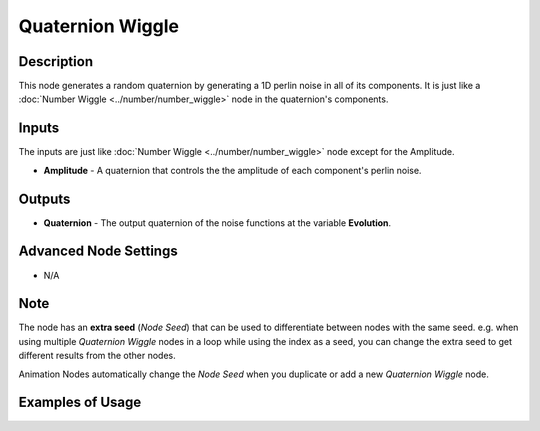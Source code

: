 Quaternion Wiggle
=================

Description
-----------
This node generates a random quaternion by generating a 1D perlin noise in all of its components.
It is just like a :doc:`Number Wiggle <../number/number_wiggle>` node in the quaternion's components.

.. image:: images/quaternion_wiggle_node.png
   :width: 160pt

Inputs
------

The inputs are just like :doc:`Number Wiggle <../number/number_wiggle>` node except for the Amplitude.


- **Amplitude** - A quaternion that controls the the amplitude of each component's perlin noise.


Outputs
-------

- **Quaternion** - The output quaternion of the noise functions at the variable **Evolution**.

Advanced Node Settings
----------------------

- N/A

Note
----

The node has an **extra seed** (*Node Seed*) that can be used to differentiate
between nodes with the same seed. e.g. when using multiple *Quaternion Wiggle*
nodes in a loop while using the index as a seed, you can change the extra seed
to get different results from the other nodes.

Animation Nodes automatically change the *Node Seed* when you duplicate or add a
new *Quaternion Wiggle* node.

Examples of Usage
-----------------

.. image:: gifs/quaternion_wiggle_node_example.gif
